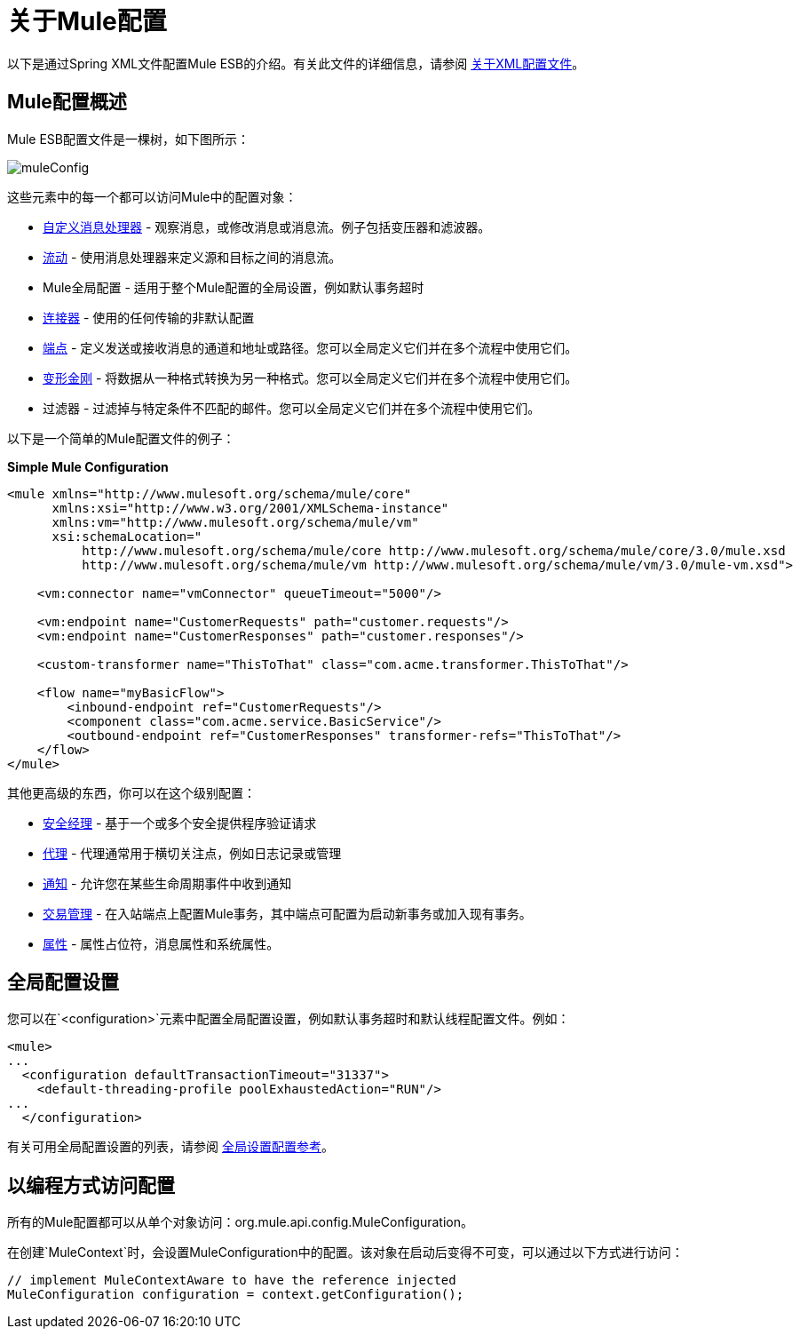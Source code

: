 = 关于Mule配置

:keywords: configuration, deploy, esb, mule

以下是通过Spring XML文件配置Mule ESB的介绍。有关此文件的详细信息，请参阅 link:/mule-user-guide/v/3.6/about-the-xml-configuration-file[关于XML配置文件]。

==  Mule配置概述

Mule ESB配置文件是一棵树，如下图所示：

image:muleConfig.png[muleConfig]

这些元素中的每一个都可以访问Mule中的配置对象：

*  link:/mule-user-guide/v/3.7/custom-message-processors[自定义消息处理器]  - 观察消息，或修改消息或消息流。例子包括变压器和滤波器。

*  link:/mule-user-guide/v/3.6/using-flows-for-service-orchestration[流动]  - 使用消息处理器来定义源和目标之间的消息流。

*  Mule全局配置 - 适用于整个Mule配置的全局设置，例如默认事务超时

*  link:/mule-user-guide/v/3.7/configuring-a-transport[连接器]  - 使用的任何传输的非默认配置

*  link:/mule-user-guide/v/3.6/endpoint-configuration-reference[端点]  - 定义发送或接收消息的通道和地址或路径。您可以全局定义它们并在多个流程中使用它们。

*  link:/mule-user-guide/v/3.6/using-transformers[变形金刚]  - 将数据从一种格式转换为另一种格式。您可以全局定义它们并在多个流程中使用它们。

* 过滤器 - 过滤掉与特定条件不匹配的邮件。您可以全局定义它们并在多个流程中使用它们。

以下是一个简单的Mule配置文件的例子：

*Simple Mule Configuration*

[source, xml, linenums]
----
<mule xmlns="http://www.mulesoft.org/schema/mule/core"
      xmlns:xsi="http://www.w3.org/2001/XMLSchema-instance"
      xmlns:vm="http://www.mulesoft.org/schema/mule/vm"
      xsi:schemaLocation="
          http://www.mulesoft.org/schema/mule/core http://www.mulesoft.org/schema/mule/core/3.0/mule.xsd
          http://www.mulesoft.org/schema/mule/vm http://www.mulesoft.org/schema/mule/vm/3.0/mule-vm.xsd">
 
    <vm:connector name="vmConnector" queueTimeout="5000"/>
 
    <vm:endpoint name="CustomerRequests" path="customer.requests"/>
    <vm:endpoint name="CustomerResponses" path="customer.responses"/>
 
    <custom-transformer name="ThisToThat" class="com.acme.transformer.ThisToThat"/>
 
    <flow name="myBasicFlow">
        <inbound-endpoint ref="CustomerRequests"/>
        <component class="com.acme.service.BasicService"/>
        <outbound-endpoint ref="CustomerResponses" transformer-refs="ThisToThat"/>
    </flow>
</mule>
----

其他更高级的东西，你可以在这个级别配置：

*  link:/mule-user-guide/v/3.7/configuring-security[安全经理]  - 基于一个或多个安全提供程序验证请求

*  link:/mule-user-guide/v/3.7/mule-agents[代理]  - 代理通常用于横切关注点，例如日志记录或管理

*  link:/mule-user-guide/v/3.7/mule-server-notifications[通知]  - 允许您在某些生命周期事件中收到通知

*  link:/mule-user-guide/v/3.6/transaction-management[交易管理]  - 在入站端点上配置Mule事务，其中端点可配置为启动新事务或加入现有事务。

*  link:/mule-user-guide/v/3.7/configuring-properties[属性]  - 属性占位符，消息属性和系统属性。

== 全局配置设置

您可以在`<configuration>`元素中配置全局配置设置，例如默认事务超时和默认线程配置文件。例如：

[source, xml, linenums]
----
<mule>
...
  <configuration defaultTransactionTimeout="31337">
    <default-threading-profile poolExhaustedAction="RUN"/>
...
  </configuration>
----

有关可用全局配置设置的列表，请参阅 link:/mule-user-guide/v/3.7/global-settings-configuration-reference[全局设置配置参考]。

== 以编程方式访问配置

所有的Mule配置都可以从单个对象访问：org.mule.api.config.MuleConfiguration。

在创建`MuleContext`时，会设置MuleConfiguration中的配置。该对象在启动后变得不可变，可以通过以下方式进行访问：

[source, java, linenums]
----
// implement MuleContextAware to have the reference injected
MuleConfiguration configuration = context.getConfiguration();
----
